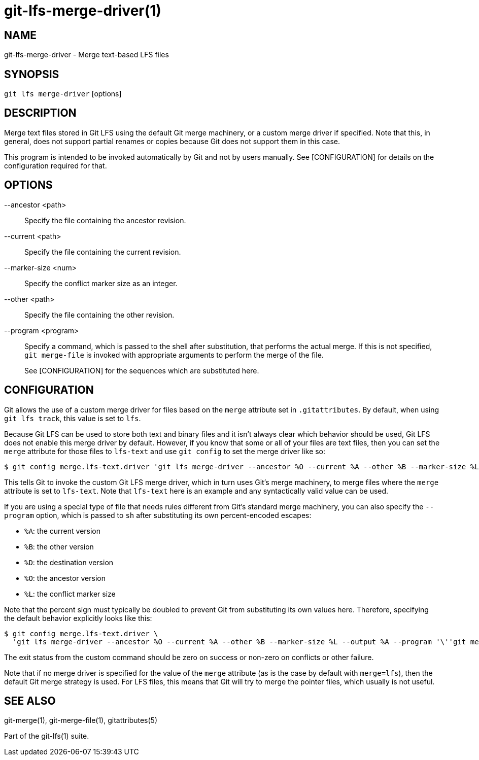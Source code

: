 = git-lfs-merge-driver(1)

== NAME

git-lfs-merge-driver - Merge text-based LFS files

== SYNOPSIS

`git lfs merge-driver` [options]

== DESCRIPTION

Merge text files stored in Git LFS using the default Git merge
machinery, or a custom merge driver if specified. Note that this, in
general, does not support partial renames or copies because Git does not
support them in this case.

This program is intended to be invoked automatically by Git and not by
users manually. See [CONFIGURATION] for details on the configuration
required for that.

== OPTIONS

--ancestor <path>::
  Specify the file containing the ancestor revision.
--current <path>::
  Specify the file containing the current revision.
--marker-size <num>::
  Specify the conflict marker size as an integer.
--other <path>::
  Specify the file containing the other revision.
--program <program>::
  Specify a command, which is passed to the shell after substitution, that
  performs the actual merge. If this is not specified, `git merge-file` is
  invoked with appropriate arguments to perform the merge of the file.
+
See [CONFIGURATION] for the sequences which are substituted here.

== CONFIGURATION

Git allows the use of a custom merge driver for files based on the
`merge` attribute set in `.gitattributes`. By default, when using
`git lfs track`, this value is set to `lfs`.

Because Git LFS can be used to store both text and binary files and it
isn't always clear which behavior should be used, Git LFS does not
enable this merge driver by default. However, if you know that some or
all of your files are text files, then you can set the `merge` attribute
for those files to `lfs-text` and use `git config` to set the merge
driver like so:

[source,console]
----
$ git config merge.lfs-text.driver 'git lfs merge-driver --ancestor %O --current %A --other %B --marker-size %L --output %A'
----

This tells Git to invoke the custom Git LFS merge driver, which in turn
uses Git's merge machinery, to merge files where the `merge` attribute
is set to `lfs-text`. Note that `lfs-text` here is an example and any
syntactically valid value can be used.

If you are using a special type of file that needs rules different from
Git's standard merge machinery, you can also specify the `--program`
option, which is passed to `sh` after substituting its own
percent-encoded escapes:

* `%A`: the current version
* `%B`: the other version
* `%D`: the destination version
* `%O`: the ancestor version
* `%L`: the conflict marker size

Note that the percent sign must typically be doubled to prevent Git from
substituting its own values here. Therefore, specifying the default
behavior explicitly looks like this:

[source,console]
----
$ git config merge.lfs-text.driver \
  'git lfs merge-driver --ancestor %O --current %A --other %B --marker-size %L --output %A --program '\''git merge-file --stdout --marker-size=%%L %%A %%O %%B >%%D'\'''
----

The exit status from the custom command should be zero on success or
non-zero on conflicts or other failure.

Note that if no merge driver is specified for the value of the `merge`
attribute (as is the case by default with `merge=lfs`), then the default
Git merge strategy is used. For LFS files, this means that Git will try
to merge the pointer files, which usually is not useful.

== SEE ALSO

git-merge(1), git-merge-file(1), gitattributes(5)

Part of the git-lfs(1) suite.
